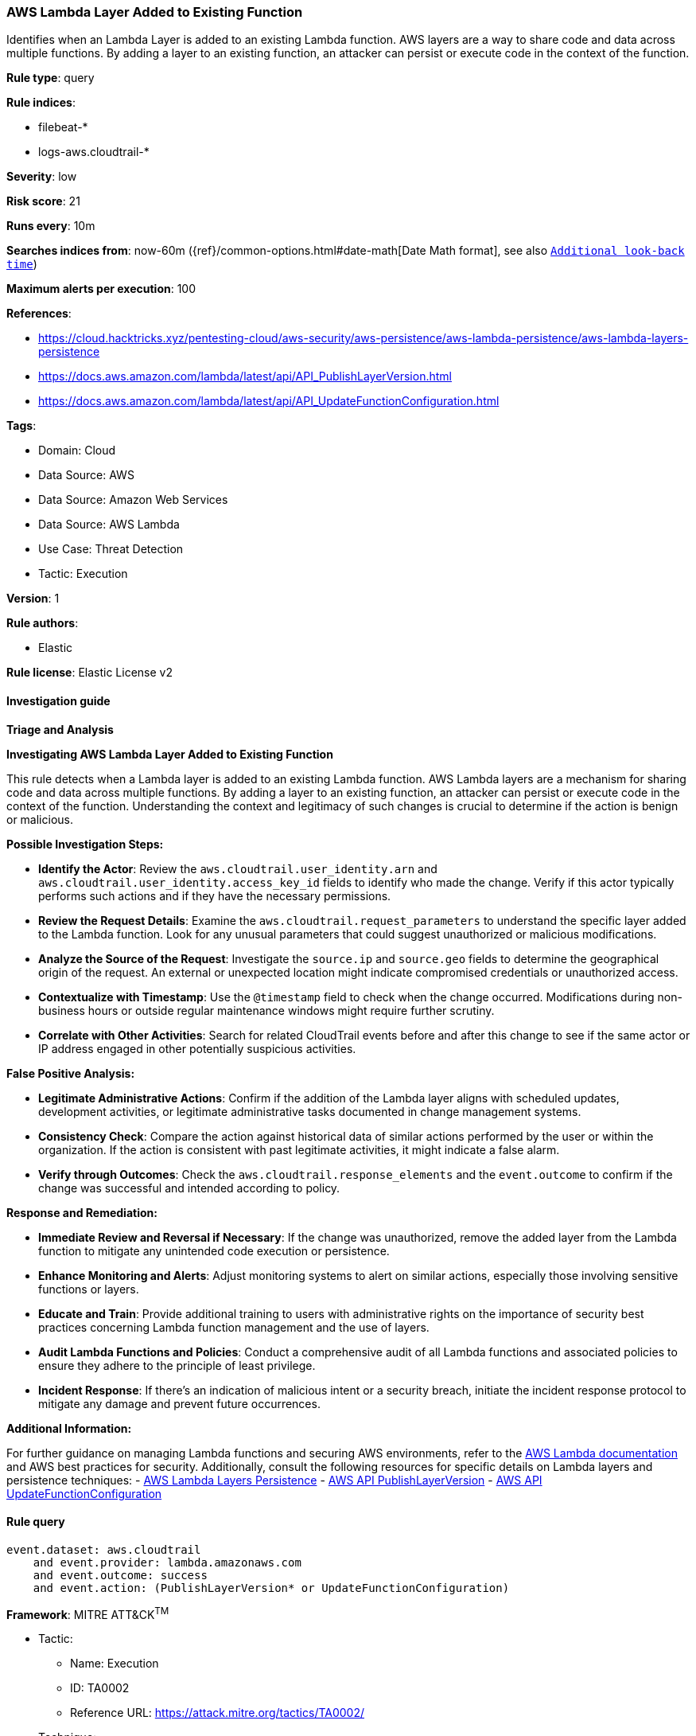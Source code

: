[[prebuilt-rule-8-12-14-aws-lambda-layer-added-to-existing-function]]
=== AWS Lambda Layer Added to Existing Function

Identifies when an Lambda Layer is added to an existing Lambda function. AWS layers are a way to share code and data across multiple functions. By adding a layer to an existing function, an attacker can persist or execute code in the context of the function.

*Rule type*: query

*Rule indices*: 

* filebeat-*
* logs-aws.cloudtrail-*

*Severity*: low

*Risk score*: 21

*Runs every*: 10m

*Searches indices from*: now-60m ({ref}/common-options.html#date-math[Date Math format], see also <<rule-schedule, `Additional look-back time`>>)

*Maximum alerts per execution*: 100

*References*: 

* https://cloud.hacktricks.xyz/pentesting-cloud/aws-security/aws-persistence/aws-lambda-persistence/aws-lambda-layers-persistence
* https://docs.aws.amazon.com/lambda/latest/api/API_PublishLayerVersion.html
* https://docs.aws.amazon.com/lambda/latest/api/API_UpdateFunctionConfiguration.html

*Tags*: 

* Domain: Cloud
* Data Source: AWS
* Data Source: Amazon Web Services
* Data Source: AWS Lambda
* Use Case: Threat Detection
* Tactic: Execution

*Version*: 1

*Rule authors*: 

* Elastic

*Rule license*: Elastic License v2


==== Investigation guide




*Triage and Analysis*



*Investigating AWS Lambda Layer Added to Existing Function*


This rule detects when a Lambda layer is added to an existing Lambda function. AWS Lambda layers are a mechanism for sharing code and data across multiple functions. By adding a layer to an existing function, an attacker can persist or execute code in the context of the function. Understanding the context and legitimacy of such changes is crucial to determine if the action is benign or malicious.


*Possible Investigation Steps:*


- **Identify the Actor**: Review the `aws.cloudtrail.user_identity.arn` and `aws.cloudtrail.user_identity.access_key_id` fields to identify who made the change. Verify if this actor typically performs such actions and if they have the necessary permissions.
- **Review the Request Details**: Examine the `aws.cloudtrail.request_parameters` to understand the specific layer added to the Lambda function. Look for any unusual parameters that could suggest unauthorized or malicious modifications.
- **Analyze the Source of the Request**: Investigate the `source.ip` and `source.geo` fields to determine the geographical origin of the request. An external or unexpected location might indicate compromised credentials or unauthorized access.
- **Contextualize with Timestamp**: Use the `@timestamp` field to check when the change occurred. Modifications during non-business hours or outside regular maintenance windows might require further scrutiny.
- **Correlate with Other Activities**: Search for related CloudTrail events before and after this change to see if the same actor or IP address engaged in other potentially suspicious activities.


*False Positive Analysis:*


- **Legitimate Administrative Actions**: Confirm if the addition of the Lambda layer aligns with scheduled updates, development activities, or legitimate administrative tasks documented in change management systems.
- **Consistency Check**: Compare the action against historical data of similar actions performed by the user or within the organization. If the action is consistent with past legitimate activities, it might indicate a false alarm.
- **Verify through Outcomes**: Check the `aws.cloudtrail.response_elements` and the `event.outcome` to confirm if the change was successful and intended according to policy.


*Response and Remediation:*


- **Immediate Review and Reversal if Necessary**: If the change was unauthorized, remove the added layer from the Lambda function to mitigate any unintended code execution or persistence.
- **Enhance Monitoring and Alerts**: Adjust monitoring systems to alert on similar actions, especially those involving sensitive functions or layers.
- **Educate and Train**: Provide additional training to users with administrative rights on the importance of security best practices concerning Lambda function management and the use of layers.
- **Audit Lambda Functions and Policies**: Conduct a comprehensive audit of all Lambda functions and associated policies to ensure they adhere to the principle of least privilege.
- **Incident Response**: If there's an indication of malicious intent or a security breach, initiate the incident response protocol to mitigate any damage and prevent future occurrences.


*Additional Information:*


For further guidance on managing Lambda functions and securing AWS environments, refer to the https://docs.aws.amazon.com/lambda/latest/dg/welcome.html[AWS Lambda documentation] and AWS best practices for security. Additionally, consult the following resources for specific details on Lambda layers and persistence techniques:
- https://cloud.hacktricks.xyz/pentesting-cloud/aws-security/aws-persistence/aws-lambda-persistence/aws-lambda-layers-persistence[AWS Lambda Layers Persistence]
- https://docs.aws.amazon.com/lambda/latest/api/API_PublishLayerVersion.html[AWS API PublishLayerVersion]
- https://docs.aws.amazon.com/lambda/latest/api/API_UpdateFunctionConfiguration.html[AWS API UpdateFunctionConfiguration]



==== Rule query


[source, js]
----------------------------------
event.dataset: aws.cloudtrail
    and event.provider: lambda.amazonaws.com
    and event.outcome: success
    and event.action: (PublishLayerVersion* or UpdateFunctionConfiguration)

----------------------------------

*Framework*: MITRE ATT&CK^TM^

* Tactic:
** Name: Execution
** ID: TA0002
** Reference URL: https://attack.mitre.org/tactics/TA0002/
* Technique:
** Name: Serverless Execution
** ID: T1648
** Reference URL: https://attack.mitre.org/techniques/T1648/
